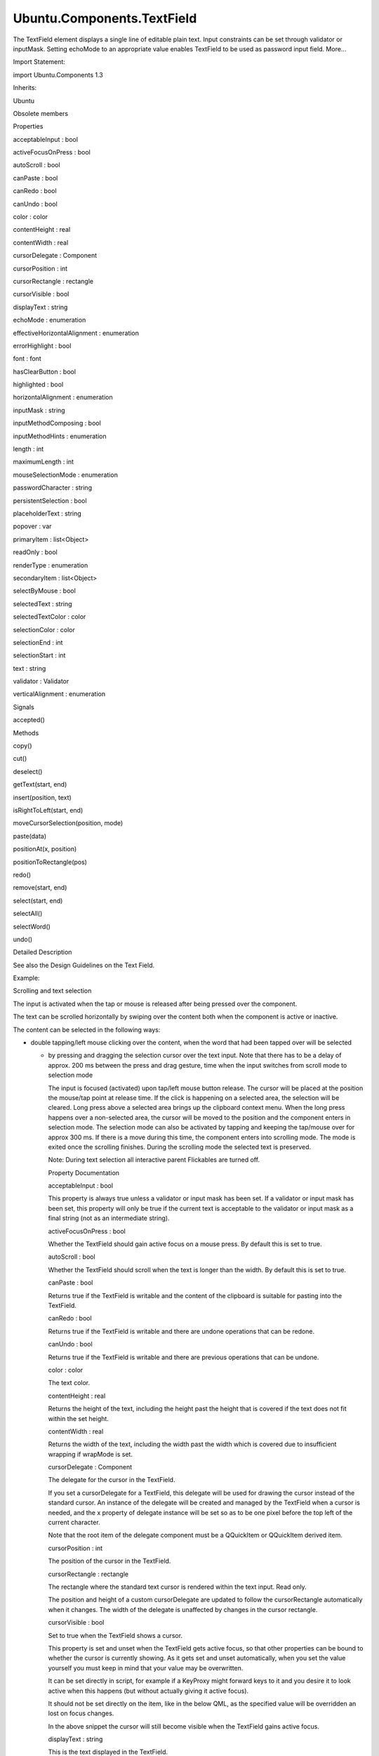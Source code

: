 Ubuntu.Components.TextField
===========================

.. raw:: html

   <p>

The TextField element displays a single line of editable plain text.
Input constraints can be set through validator or inputMask. Setting
echoMode to an appropriate value enables TextField to be used as
password input field. More...

.. raw:: html

   </p>

.. raw:: html

   <!-- @@@TextField -->

.. raw:: html

   <table class="alignedsummary">

.. raw:: html

   <tr>

.. raw:: html

   <td class="memItemLeft rightAlign topAlign">

Import Statement:

.. raw:: html

   </td>

.. raw:: html

   <td class="memItemRight bottomAlign">

import Ubuntu.Components 1.3

.. raw:: html

   </td>

.. raw:: html

   </tr>

.. raw:: html

   <tr>

.. raw:: html

   <td class="memItemLeft rightAlign topAlign">

Inherits:

.. raw:: html

   </td>

.. raw:: html

   <td class="memItemRight bottomAlign">

.. raw:: html

   <p>

Ubuntu

.. raw:: html

   </p>

.. raw:: html

   </td>

.. raw:: html

   </tr>

.. raw:: html

   </table>

.. raw:: html

   <ul>

.. raw:: html

   <li>

Obsolete members

.. raw:: html

   </li>

.. raw:: html

   </ul>

.. raw:: html

   <h2 id="properties">

Properties

.. raw:: html

   </h2>

.. raw:: html

   <ul>

.. raw:: html

   <li class="fn">

acceptableInput : bool

.. raw:: html

   </li>

.. raw:: html

   <li class="fn">

activeFocusOnPress : bool

.. raw:: html

   </li>

.. raw:: html

   <li class="fn">

autoScroll : bool

.. raw:: html

   </li>

.. raw:: html

   <li class="fn">

canPaste : bool

.. raw:: html

   </li>

.. raw:: html

   <li class="fn">

canRedo : bool

.. raw:: html

   </li>

.. raw:: html

   <li class="fn">

canUndo : bool

.. raw:: html

   </li>

.. raw:: html

   <li class="fn">

color : color

.. raw:: html

   </li>

.. raw:: html

   <li class="fn">

contentHeight : real

.. raw:: html

   </li>

.. raw:: html

   <li class="fn">

contentWidth : real

.. raw:: html

   </li>

.. raw:: html

   <li class="fn">

cursorDelegate : Component

.. raw:: html

   </li>

.. raw:: html

   <li class="fn">

cursorPosition : int

.. raw:: html

   </li>

.. raw:: html

   <li class="fn">

cursorRectangle : rectangle

.. raw:: html

   </li>

.. raw:: html

   <li class="fn">

cursorVisible : bool

.. raw:: html

   </li>

.. raw:: html

   <li class="fn">

displayText : string

.. raw:: html

   </li>

.. raw:: html

   <li class="fn">

echoMode : enumeration

.. raw:: html

   </li>

.. raw:: html

   <li class="fn">

effectiveHorizontalAlignment : enumeration

.. raw:: html

   </li>

.. raw:: html

   <li class="fn">

errorHighlight : bool

.. raw:: html

   </li>

.. raw:: html

   <li class="fn">

font : font

.. raw:: html

   </li>

.. raw:: html

   <li class="fn">

hasClearButton : bool

.. raw:: html

   </li>

.. raw:: html

   <li class="fn">

highlighted : bool

.. raw:: html

   </li>

.. raw:: html

   <li class="fn">

horizontalAlignment : enumeration

.. raw:: html

   </li>

.. raw:: html

   <li class="fn">

inputMask : string

.. raw:: html

   </li>

.. raw:: html

   <li class="fn">

inputMethodComposing : bool

.. raw:: html

   </li>

.. raw:: html

   <li class="fn">

inputMethodHints : enumeration

.. raw:: html

   </li>

.. raw:: html

   <li class="fn">

length : int

.. raw:: html

   </li>

.. raw:: html

   <li class="fn">

maximumLength : int

.. raw:: html

   </li>

.. raw:: html

   <li class="fn">

mouseSelectionMode : enumeration

.. raw:: html

   </li>

.. raw:: html

   <li class="fn">

passwordCharacter : string

.. raw:: html

   </li>

.. raw:: html

   <li class="fn">

persistentSelection : bool

.. raw:: html

   </li>

.. raw:: html

   <li class="fn">

placeholderText : string

.. raw:: html

   </li>

.. raw:: html

   <li class="fn">

popover : var

.. raw:: html

   </li>

.. raw:: html

   <li class="fn">

primaryItem : list<Object>

.. raw:: html

   </li>

.. raw:: html

   <li class="fn">

readOnly : bool

.. raw:: html

   </li>

.. raw:: html

   <li class="fn">

renderType : enumeration

.. raw:: html

   </li>

.. raw:: html

   <li class="fn">

secondaryItem : list<Object>

.. raw:: html

   </li>

.. raw:: html

   <li class="fn">

selectByMouse : bool

.. raw:: html

   </li>

.. raw:: html

   <li class="fn">

selectedText : string

.. raw:: html

   </li>

.. raw:: html

   <li class="fn">

selectedTextColor : color

.. raw:: html

   </li>

.. raw:: html

   <li class="fn">

selectionColor : color

.. raw:: html

   </li>

.. raw:: html

   <li class="fn">

selectionEnd : int

.. raw:: html

   </li>

.. raw:: html

   <li class="fn">

selectionStart : int

.. raw:: html

   </li>

.. raw:: html

   <li class="fn">

text : string

.. raw:: html

   </li>

.. raw:: html

   <li class="fn">

validator : Validator

.. raw:: html

   </li>

.. raw:: html

   <li class="fn">

verticalAlignment : enumeration

.. raw:: html

   </li>

.. raw:: html

   </ul>

.. raw:: html

   <h2 id="signals">

Signals

.. raw:: html

   </h2>

.. raw:: html

   <ul>

.. raw:: html

   <li class="fn">

accepted()

.. raw:: html

   </li>

.. raw:: html

   </ul>

.. raw:: html

   <h2 id="methods">

Methods

.. raw:: html

   </h2>

.. raw:: html

   <ul>

.. raw:: html

   <li class="fn">

copy()

.. raw:: html

   </li>

.. raw:: html

   <li class="fn">

cut()

.. raw:: html

   </li>

.. raw:: html

   <li class="fn">

deselect()

.. raw:: html

   </li>

.. raw:: html

   <li class="fn">

getText(start, end)

.. raw:: html

   </li>

.. raw:: html

   <li class="fn">

insert(position, text)

.. raw:: html

   </li>

.. raw:: html

   <li class="fn">

isRightToLeft(start, end)

.. raw:: html

   </li>

.. raw:: html

   <li class="fn">

moveCursorSelection(position, mode)

.. raw:: html

   </li>

.. raw:: html

   <li class="fn">

paste(data)

.. raw:: html

   </li>

.. raw:: html

   <li class="fn">

positionAt(x, position)

.. raw:: html

   </li>

.. raw:: html

   <li class="fn">

positionToRectangle(pos)

.. raw:: html

   </li>

.. raw:: html

   <li class="fn">

redo()

.. raw:: html

   </li>

.. raw:: html

   <li class="fn">

remove(start, end)

.. raw:: html

   </li>

.. raw:: html

   <li class="fn">

select(start, end)

.. raw:: html

   </li>

.. raw:: html

   <li class="fn">

selectAll()

.. raw:: html

   </li>

.. raw:: html

   <li class="fn">

selectWord()

.. raw:: html

   </li>

.. raw:: html

   <li class="fn">

undo()

.. raw:: html

   </li>

.. raw:: html

   </ul>

.. raw:: html

   <!-- $$$TextField-description -->

.. raw:: html

   <h2 id="details">

Detailed Description

.. raw:: html

   </h2>

.. raw:: html

   </p>

.. raw:: html

   <p>

See also the Design Guidelines on the Text Field.

.. raw:: html

   </p>

.. raw:: html

   <p>

Example:

.. raw:: html

   </p>

.. raw:: html

   <pre class="qml"><span class="type"><a href="QtQuick.Item.md">Item</a></span> {
   <span class="type"><a href="index.html">TextField</a></span> {
   <span class="name">placeholderText</span>: <span class="string">&quot;hint text&quot;</span>
   }
   <span class="type"><a href="index.html">TextField</a></span> {
   <span class="name">placeholderText</span>: <span class="string">&quot;without clear sign&quot;</span>
   <span class="name">hasClearButton</span>: <span class="number">false</span>
   }
   <span class="type"><a href="index.html">TextField</a></span> {
   <span class="name">placeholderText</span>: <span class="string">&quot;password&quot;</span>
   <span class="name">echoMode</span>: <span class="name">TextInput</span>.<span class="name">Password</span>
   }
   <span class="type"><a href="index.html">TextField</a></span> {
   <span class="name">placeholderText</span>: <span class="string">&quot;overlaid in front&quot;</span>
   <span class="name">primaryItem</span>: <span class="name">Image</span> {
   <span class="name">height</span>: <span class="name">parent</span>.<span class="name">height</span>
   <span class="name">width</span>: <span class="name">height</span>
   <span class="name">source</span>: <span class="string">&quot;magnifier.png&quot;</span>
   }
   <span class="name">secondaryItem</span>: <span class="name">Row</span> {
   <span class="type"><a href="Ubuntu.Components.Button.md">Button</a></span> {
   <span class="name">height</span>: <span class="name">parent</span>.<span class="name">height</span>
   <span class="name">width</span>: <span class="name">height</span>
   <span class="name">iconName</span>: <span class="string">&quot;compose&quot;</span>
   <span class="name">onClicked</span>: <span class="name">doSomething</span>()
   }
   <span class="type"><a href="Ubuntu.Components.Button.md">Button</a></span> {
   <span class="name">height</span>: <span class="name">parent</span>.<span class="name">height</span>
   <span class="name">width</span>: <span class="name">height</span>
   <span class="name">iconName</span>: <span class="string">&quot;undo&quot;</span>
   <span class="name">onClicked</span>: <span class="name">doSomething</span>()
   }
   }
   }
   }</pre>

.. raw:: html

   <h3>

Scrolling and text selection

.. raw:: html

   </h3>

.. raw:: html

   <p>

The input is activated when the tap or mouse is released after being
pressed over the component.

.. raw:: html

   </p>

.. raw:: html

   <p>

The text can be scrolled horizontally by swiping over the content both
when the component is active or inactive.

.. raw:: html

   </p>

.. raw:: html

   <p>

The content can be selected in the following ways:

.. raw:: html

   </p>

.. raw:: html

   <ul>

.. raw:: html

   <li>

-  double tapping/left mouse clicking over the content, when the word
   that had been tapped over will be selected

   .. raw:: html

      </li>

   .. raw:: html

      <li>

   -  by pressing and dragging the selection cursor over the text input.
      Note that there has to be a delay of approx. 200 ms between the
      press and drag gesture, time when the input switches from scroll
      mode to selection mode

      .. raw:: html

         </li>

      .. raw:: html

         </ul>

      .. raw:: html

         <p>

      The input is focused (activated) upon tap/left mouse button
      release. The cursor will be placed at the position the mouse/tap
      point at release time. If the click is happening on a selected
      area, the selection will be cleared. Long press above a selected
      area brings up the clipboard context menu. When the long press
      happens over a non-selected area, the cursor will be moved to the
      position and the component enters in selection mode. The selection
      mode can also be activated by tapping and keeping the tap/mouse
      over for approx 300 ms. If there is a move during this time, the
      component enters into scrolling mode. The mode is exited once the
      scrolling finishes. During the scrolling mode the selected text is
      preserved.

      .. raw:: html

         </p>

      .. raw:: html

         <p>

      Note: During text selection all interactive parent Flickables are
      turned off.

      .. raw:: html

         </p>

      .. raw:: html

         <!-- @@@TextField -->

      .. raw:: html

         <h2>

      Property Documentation

      .. raw:: html

         </h2>

      .. raw:: html

         <!-- $$$acceptableInput -->

      .. raw:: html

         <table class="qmlname">

      .. raw:: html

         <tr valign="top" id="acceptableInput-prop">

      .. raw:: html

         <td class="tblQmlPropNode">

      .. raw:: html

         <p>

      acceptableInput : bool

      .. raw:: html

         </p>

      .. raw:: html

         </td>

      .. raw:: html

         </tr>

      .. raw:: html

         </table>

      .. raw:: html

         <p>

      This property is always true unless a validator or input mask has
      been set. If a validator or input mask has been set, this property
      will only be true if the current text is acceptable to the
      validator or input mask as a final string (not as an intermediate
      string).

      .. raw:: html

         </p>

      .. raw:: html

         <!-- @@@acceptableInput -->

      .. raw:: html

         <table class="qmlname">

      .. raw:: html

         <tr valign="top" id="activeFocusOnPress-prop">

      .. raw:: html

         <td class="tblQmlPropNode">

      .. raw:: html

         <p>

      activeFocusOnPress : bool

      .. raw:: html

         </p>

      .. raw:: html

         </td>

      .. raw:: html

         </tr>

      .. raw:: html

         </table>

      .. raw:: html

         <p>

      Whether the TextField should gain active focus on a mouse press.
      By default this is set to true.

      .. raw:: html

         </p>

      .. raw:: html

         <!-- @@@activeFocusOnPress -->

      .. raw:: html

         <table class="qmlname">

      .. raw:: html

         <tr valign="top" id="autoScroll-prop">

      .. raw:: html

         <td class="tblQmlPropNode">

      .. raw:: html

         <p>

      autoScroll : bool

      .. raw:: html

         </p>

      .. raw:: html

         </td>

      .. raw:: html

         </tr>

      .. raw:: html

         </table>

      .. raw:: html

         <p>

      Whether the TextField should scroll when the text is longer than
      the width. By default this is set to true.

      .. raw:: html

         </p>

      .. raw:: html

         <!-- @@@autoScroll -->

      .. raw:: html

         <table class="qmlname">

      .. raw:: html

         <tr valign="top" id="canPaste-prop">

      .. raw:: html

         <td class="tblQmlPropNode">

      .. raw:: html

         <p>

      canPaste : bool

      .. raw:: html

         </p>

      .. raw:: html

         </td>

      .. raw:: html

         </tr>

      .. raw:: html

         </table>

      .. raw:: html

         <p>

      Returns true if the TextField is writable and the content of the
      clipboard is suitable for pasting into the TextField.

      .. raw:: html

         </p>

      .. raw:: html

         <!-- @@@canPaste -->

      .. raw:: html

         <table class="qmlname">

      .. raw:: html

         <tr valign="top" id="canRedo-prop">

      .. raw:: html

         <td class="tblQmlPropNode">

      .. raw:: html

         <p>

      canRedo : bool

      .. raw:: html

         </p>

      .. raw:: html

         </td>

      .. raw:: html

         </tr>

      .. raw:: html

         </table>

      .. raw:: html

         <p>

      Returns true if the TextField is writable and there are undone
      operations that can be redone.

      .. raw:: html

         </p>

      .. raw:: html

         <!-- @@@canRedo -->

      .. raw:: html

         <table class="qmlname">

      .. raw:: html

         <tr valign="top" id="canUndo-prop">

      .. raw:: html

         <td class="tblQmlPropNode">

      .. raw:: html

         <p>

      canUndo : bool

      .. raw:: html

         </p>

      .. raw:: html

         </td>

      .. raw:: html

         </tr>

      .. raw:: html

         </table>

      .. raw:: html

         <p>

      Returns true if the TextField is writable and there are previous
      operations that can be undone.

      .. raw:: html

         </p>

      .. raw:: html

         <!-- @@@canUndo -->

      .. raw:: html

         <table class="qmlname">

      .. raw:: html

         <tr valign="top" id="color-prop">

      .. raw:: html

         <td class="tblQmlPropNode">

      .. raw:: html

         <p>

      color : color

      .. raw:: html

         </p>

      .. raw:: html

         </td>

      .. raw:: html

         </tr>

      .. raw:: html

         </table>

      .. raw:: html

         <p>

      The text color.

      .. raw:: html

         </p>

      .. raw:: html

         <!-- @@@color -->

      .. raw:: html

         <table class="qmlname">

      .. raw:: html

         <tr valign="top" id="contentHeight-prop">

      .. raw:: html

         <td class="tblQmlPropNode">

      .. raw:: html

         <p>

      contentHeight : real

      .. raw:: html

         </p>

      .. raw:: html

         </td>

      .. raw:: html

         </tr>

      .. raw:: html

         </table>

      .. raw:: html

         <p>

      Returns the height of the text, including the height past the
      height that is covered if the text does not fit within the set
      height.

      .. raw:: html

         </p>

      .. raw:: html

         <!-- @@@contentHeight -->

      .. raw:: html

         <table class="qmlname">

      .. raw:: html

         <tr valign="top" id="contentWidth-prop">

      .. raw:: html

         <td class="tblQmlPropNode">

      .. raw:: html

         <p>

      contentWidth : real

      .. raw:: html

         </p>

      .. raw:: html

         </td>

      .. raw:: html

         </tr>

      .. raw:: html

         </table>

      .. raw:: html

         <p>

      Returns the width of the text, including the width past the width
      which is covered due to insufficient wrapping if wrapMode is set.

      .. raw:: html

         </p>

      .. raw:: html

         <!-- @@@contentWidth -->

      .. raw:: html

         <table class="qmlname">

      .. raw:: html

         <tr valign="top" id="cursorDelegate-prop">

      .. raw:: html

         <td class="tblQmlPropNode">

      .. raw:: html

         <p>

      cursorDelegate : Component

      .. raw:: html

         </p>

      .. raw:: html

         </td>

      .. raw:: html

         </tr>

      .. raw:: html

         </table>

      .. raw:: html

         <p>

      The delegate for the cursor in the TextField.

      .. raw:: html

         </p>

      .. raw:: html

         <p>

      If you set a cursorDelegate for a TextField, this delegate will be
      used for drawing the cursor instead of the standard cursor. An
      instance of the delegate will be created and managed by the
      TextField when a cursor is needed, and the x property of delegate
      instance will be set so as to be one pixel before the top left of
      the current character.

      .. raw:: html

         </p>

      .. raw:: html

         <p>

      Note that the root item of the delegate component must be a
      QQuickItem or QQuickItem derived item.

      .. raw:: html

         </p>

      .. raw:: html

         <!-- @@@cursorDelegate -->

      .. raw:: html

         <table class="qmlname">

      .. raw:: html

         <tr valign="top" id="cursorPosition-prop">

      .. raw:: html

         <td class="tblQmlPropNode">

      .. raw:: html

         <p>

      cursorPosition : int

      .. raw:: html

         </p>

      .. raw:: html

         </td>

      .. raw:: html

         </tr>

      .. raw:: html

         </table>

      .. raw:: html

         <p>

      The position of the cursor in the TextField.

      .. raw:: html

         </p>

      .. raw:: html

         <!-- @@@cursorPosition -->

      .. raw:: html

         <table class="qmlname">

      .. raw:: html

         <tr valign="top" id="cursorRectangle-prop">

      .. raw:: html

         <td class="tblQmlPropNode">

      .. raw:: html

         <p>

      cursorRectangle : rectangle

      .. raw:: html

         </p>

      .. raw:: html

         </td>

      .. raw:: html

         </tr>

      .. raw:: html

         </table>

      .. raw:: html

         <p>

      The rectangle where the standard text cursor is rendered within
      the text input. Read only.

      .. raw:: html

         </p>

      .. raw:: html

         <p>

      The position and height of a custom cursorDelegate are updated to
      follow the cursorRectangle automatically when it changes. The
      width of the delegate is unaffected by changes in the cursor
      rectangle.

      .. raw:: html

         </p>

      .. raw:: html

         <!-- @@@cursorRectangle -->

      .. raw:: html

         <table class="qmlname">

      .. raw:: html

         <tr valign="top" id="cursorVisible-prop">

      .. raw:: html

         <td class="tblQmlPropNode">

      .. raw:: html

         <p>

      cursorVisible : bool

      .. raw:: html

         </p>

      .. raw:: html

         </td>

      .. raw:: html

         </tr>

      .. raw:: html

         </table>

      .. raw:: html

         <p>

      Set to true when the TextField shows a cursor.

      .. raw:: html

         </p>

      .. raw:: html

         <p>

      This property is set and unset when the TextField gets active
      focus, so that other properties can be bound to whether the cursor
      is currently showing. As it gets set and unset automatically, when
      you set the value yourself you must keep in mind that your value
      may be overwritten.

      .. raw:: html

         </p>

      .. raw:: html

         <p>

      It can be set directly in script, for example if a KeyProxy might
      forward keys to it and you desire it to look active when this
      happens (but without actually giving it active focus).

      .. raw:: html

         </p>

      .. raw:: html

         <p>

      It should not be set directly on the item, like in the below QML,
      as the specified value will be overridden an lost on focus
      changes.

      .. raw:: html

         </p>

      .. raw:: html

         <pre class="qml"><span class="type"><a href="index.html">TextField</a></span> {
         <span class="name">text</span>: <span class="string">&quot;Text&quot;</span>
         <span class="name">cursorVisible</span>: <span class="number">false</span>
         }</pre>

      .. raw:: html

         <p>

      In the above snippet the cursor will still become visible when the
      TextField gains active focus.

      .. raw:: html

         </p>

      .. raw:: html

         <!-- @@@cursorVisible -->

      .. raw:: html

         <table class="qmlname">

      .. raw:: html

         <tr valign="top" id="displayText-prop">

      .. raw:: html

         <td class="tblQmlPropNode">

      .. raw:: html

         <p>

      displayText : string

      .. raw:: html

         </p>

      .. raw:: html

         </td>

      .. raw:: html

         </tr>

      .. raw:: html

         </table>

      .. raw:: html

         <p>

      This is the text displayed in the TextField.

      .. raw:: html

         </p>

      .. raw:: html

         <p>

      If echoMode is set to TextInput::Normal, this holds the same value
      as the text property. Otherwise, this property holds the text
      visible to the user, while the text property holds the actual
      entered text.

      .. raw:: html

         </p>

      .. raw:: html

         <!-- @@@displayText -->

      .. raw:: html

         <table class="qmlname">

      .. raw:: html

         <tr valign="top" id="echoMode-prop">

      .. raw:: html

         <td class="tblQmlPropNode">

      .. raw:: html

         <p>

      echoMode : enumeration

      .. raw:: html

         </p>

      .. raw:: html

         </td>

      .. raw:: html

         </tr>

      .. raw:: html

         </table>

      .. raw:: html

         <p>

      Specifies how the text should be displayed in the TextField.

      .. raw:: html

         </p>

      .. raw:: html

         <ul>

      .. raw:: html

         <li>

      -  TextInput.Normal - Displays the text as it is. (Default)

         .. raw:: html

            </li>

         .. raw:: html

            <li>

         -  TextInput.Password - Displays asterixes instead of
            characters.

            .. raw:: html

               </li>

            .. raw:: html

               <li>

            -  TextInput.NoEcho - Displays nothing.

               .. raw:: html

                  </li>

               .. raw:: html

                  <li>

               -  TextInput.PasswordEchoOnEdit - Displays characters as
                  they are entered while editing, otherwise displays
                  asterisks.

                  .. raw:: html

                     </li>

                  .. raw:: html

                     </ul>

                  .. raw:: html

                     <!-- @@@echoMode -->

                  .. raw:: html

                     <table class="qmlname">

                  .. raw:: html

                     <tr valign="top" id="effectiveHorizontalAlignment-prop">

                  .. raw:: html

                     <td class="tblQmlPropNode">

                  .. raw:: html

                     <p>

                  effectiveHorizontalAlignment : enumeration

                  .. raw:: html

                     </p>

                  .. raw:: html

                     </td>

                  .. raw:: html

                     </tr>

                  .. raw:: html

                     </table>

                  .. raw:: html

                     <p>

                  See horizontalAlignment for details.

                  .. raw:: html

                     </p>

                  .. raw:: html

                     <!-- @@@effectiveHorizontalAlignment -->

                  .. raw:: html

                     <table class="qmlname">

                  .. raw:: html

                     <tr valign="top" id="errorHighlight-prop">

                  .. raw:: html

                     <td class="tblQmlPropNode">

                  .. raw:: html

                     <p>

                  errorHighlight : bool

                  .. raw:: html

                     </p>

                  .. raw:: html

                     </td>

                  .. raw:: html

                     </tr>

                  .. raw:: html

                     </table>

                  .. raw:: html

                     <p>

                  Allows highlighting errors in the TextField.

                  .. raw:: html

                     </p>

                  .. raw:: html

                     <!-- @@@errorHighlight -->

                  .. raw:: html

                     <table class="qmlname">

                  .. raw:: html

                     <tr valign="top" id="font-prop">

                  .. raw:: html

                     <td class="tblQmlPropNode">

                  .. raw:: html

                     <p>

                  font : font

                  .. raw:: html

                     </p>

                  .. raw:: html

                     </td>

                  .. raw:: html

                     </tr>

                  .. raw:: html

                     </table>

                  .. raw:: html

                     <p>

                  Font used in the TextField.

                  .. raw:: html

                     </p>

                  .. raw:: html

                     <!-- @@@font -->

                  .. raw:: html

                     <table class="qmlname">

                  .. raw:: html

                     <tr valign="top" id="hasClearButton-prop">

                  .. raw:: html

                     <td class="tblQmlPropNode">

                  .. raw:: html

                     <p>

                  hasClearButton : bool

                  .. raw:: html

                     </p>

                  .. raw:: html

                     </td>

                  .. raw:: html

                     </tr>

                  .. raw:: html

                     </table>

                  .. raw:: html

                     <p>

                  Specifies whether the control has a clear button or
                  not.

                  .. raw:: html

                     </p>

                  .. raw:: html

                     <!-- @@@hasClearButton -->

                  .. raw:: html

                     <table class="qmlname">

                  .. raw:: html

                     <tr valign="top" id="highlighted-prop">

                  .. raw:: html

                     <td class="tblQmlPropNode">

                  .. raw:: html

                     <p>

                  highlighted : bool

                  .. raw:: html

                     </p>

                  .. raw:: html

                     </td>

                  .. raw:: html

                     </tr>

                  .. raw:: html

                     </table>

                  .. raw:: html

                     <p>

                  The property presents whether the TextField is
                  highlighted or not. By default the TextField gets
                  highlighted when gets the focus, so can accept text
                  input. This property allows to control the highlight
                  separately from the focused behavior.

                  .. raw:: html

                     </p>

                  .. raw:: html

                     <!-- @@@highlighted -->

                  .. raw:: html

                     <table class="qmlname">

                  .. raw:: html

                     <tr valign="top" id="horizontalAlignment-prop">

                  .. raw:: html

                     <td class="tblQmlPropNode">

                  .. raw:: html

                     <p>

                  horizontalAlignment : enumeration

                  .. raw:: html

                     </p>

                  .. raw:: html

                     </td>

                  .. raw:: html

                     </tr>

                  .. raw:: html

                     </table>

                  .. raw:: html

                     <p>

                  Sets the horizontal alignment of the text within the
                  item's width and height. By default, the text
                  alignment follows the natural alignment of the text,
                  for example text that is read from left to right will
                  be aligned to the left.

                  .. raw:: html

                     </p>

                  .. raw:: html

                     <p>

                  TextField does not have vertical alignment, as the
                  natural height is exactly the height of the single
                  line of text. If you set the height manually to
                  something larger, TextInput will always be top aligned
                  vertically. You can use anchors to align it however
                  you want within another item.

                  .. raw:: html

                     </p>

                  .. raw:: html

                     <p>

                  The valid values for horizontalAlignment are
                  TextInput.AlignLeft, TextInput.AlignRight and
                  TextInput.AlignHCenter.

                  .. raw:: html

                     </p>

                  .. raw:: html

                     <p>

                  Valid values for verticalAlignment are
                  TextInput.AlignTop (default), TextInput.AlignBottom
                  TextInput.AlignVCenter.

                  .. raw:: html

                     </p>

                  .. raw:: html

                     <p>

                  When using the attached property
                  LayoutMirroring::enabled to mirror application
                  layouts, the horizontal alignment of text will also be
                  mirrored. However, the property horizontalAlignment
                  will remain unchanged. To query the effective
                  horizontal alignment of TextField, use the read-only
                  property effectiveHorizontalAlignment.

                  .. raw:: html

                     </p>

                  .. raw:: html

                     <!-- @@@horizontalAlignment -->

                  .. raw:: html

                     <table class="qmlname">

                  .. raw:: html

                     <tr valign="top" id="inputMask-prop">

                  .. raw:: html

                     <td class="tblQmlPropNode">

                  .. raw:: html

                     <p>

                  inputMask : string

                  .. raw:: html

                     </p>

                  .. raw:: html

                     </td>

                  .. raw:: html

                     </tr>

                  .. raw:: html

                     </table>

                  .. raw:: html

                     <p>

                  Allows you to set an input mask on the TextField,
                  restricting the text inputs. See QLineEdit::inputMask
                  for further details, as the exact same mask strings
                  are used by TextField.

                  .. raw:: html

                     </p>

                  .. raw:: html

                     <p>

                  Note that when using an inputMask together with
                  echoMode to hide the input the empty TextField may
                  still show masked characters - consider validator
                  instead.

                  .. raw:: html

                     </p>

                  .. raw:: html

                     <p>

                  See also acceptableInput and validator.

                  .. raw:: html

                     </p>

                  .. raw:: html

                     <!-- @@@inputMask -->

                  .. raw:: html

                     <table class="qmlname">

                  .. raw:: html

                     <tr valign="top" id="inputMethodComposing-prop">

                  .. raw:: html

                     <td class="tblQmlPropNode">

                  .. raw:: html

                     <p>

                  inputMethodComposing : bool

                  .. raw:: html

                     </p>

                  .. raw:: html

                     </td>

                  .. raw:: html

                     </tr>

                  .. raw:: html

                     </table>

                  .. raw:: html

                     <p>

                  This property holds whether the TextInput has partial
                  text input from an input method.

                  .. raw:: html

                     </p>

                  .. raw:: html

                     <p>

                  While it is composing an input method may rely on
                  mouse or key events from the TextField to edit or
                  commit the partial text. This property can be used to
                  determine when to disable events handlers that may
                  interfere with the correct operation of an input
                  method.

                  .. raw:: html

                     </p>

                  .. raw:: html

                     <!-- @@@inputMethodComposing -->

                  .. raw:: html

                     <table class="qmlname">

                  .. raw:: html

                     <tr valign="top" id="inputMethodHints-prop">

                  .. raw:: html

                     <td class="tblQmlPropNode">

                  .. raw:: html

                     <p>

                  inputMethodHints : enumeration

                  .. raw:: html

                     </p>

                  .. raw:: html

                     </td>

                  .. raw:: html

                     </tr>

                  .. raw:: html

                     </table>

                  .. raw:: html

                     <p>

                  Provides hints to the input method about the expected
                  content of the text input and how it should operate.

                  .. raw:: html

                     </p>

                  .. raw:: html

                     <p>

                  The value is a bit-wise combination of flags, or
                  Qt.ImhNone if no hints are set.

                  .. raw:: html

                     </p>

                  .. raw:: html

                     <p>

                  Flags that alter behaviour are:

                  .. raw:: html

                     </p>

                  .. raw:: html

                     <ul>

                  .. raw:: html

                     <li>

                  -  Qt.ImhHiddenText - Characters should be hidden, as
                     is typically used when entering passwords. This is
                     automatically set when setting echoMode to
                     TextInput.Password.

                     .. raw:: html

                        </li>

                     .. raw:: html

                        <li>

                     -  Qt.ImhSensitiveData - Typed text should not be
                        stored by the active input method in any
                        persistent storage like predictive user
                        dictionary.

                        .. raw:: html

                           </li>

                        .. raw:: html

                           <li>

                        -  Qt.ImhNoAutoUppercase - The input method
                           should not try to automatically switch to
                           upper case when a sentence ends.

                           .. raw:: html

                              </li>

                           .. raw:: html

                              <li>

                           -  Qt.ImhPreferNumbers - Numbers are
                              preferred (but not required).

                              .. raw:: html

                                 </li>

                              .. raw:: html

                                 <li>

                              -  Qt.ImhPreferUppercase - Upper case
                                 letters are preferred (but not
                                 required).

                                 .. raw:: html

                                    </li>

                                 .. raw:: html

                                    <li>

                                 -  Qt.ImhPreferLowercase - Lower case
                                    letters are preferred (but not
                                    required).

                                    .. raw:: html

                                       </li>

                                    .. raw:: html

                                       <li>

                                    -  Qt.ImhNoPredictiveText - Do not
                                       use predictive text (i.e.
                                       dictionary lookup) while typing.

                                       .. raw:: html

                                          </li>

                                       .. raw:: html

                                          <li>

                                       -  Qt.ImhDate - The text editor
                                          functions as a date field.

                                          .. raw:: html

                                             </li>

                                          .. raw:: html

                                             <li>

                                          -  Qt.ImhTime - The text
                                             editor functions as a time
                                             field.

                                             .. raw:: html

                                                </li>

                                             .. raw:: html

                                                </ul>

                                             .. raw:: html

                                                <p>

                                             Flags that restrict input
                                             (exclusive flags) are:

                                             .. raw:: html

                                                </p>

                                             .. raw:: html

                                                <ul>

                                             .. raw:: html

                                                <li>

                                             -  Qt.ImhDigitsOnly - Only
                                                digits are allowed.

                                                .. raw:: html

                                                   </li>

                                                .. raw:: html

                                                   <li>

                                                -  Qt.ImhFormattedNumbersOnly
                                                   - Only number input
                                                   is allowed. This
                                                   includes decimal
                                                   point and minus sign.

                                                   .. raw:: html

                                                      </li>

                                                   .. raw:: html

                                                      <li>

                                                   -  Qt.ImhUppercaseOnly
                                                      - Only upper case
                                                      letter input is
                                                      allowed.

                                                      .. raw:: html

                                                         </li>

                                                      .. raw:: html

                                                         <li>

                                                      -  Qt.ImhLowercaseOnly
                                                         - Only lower
                                                         case letter
                                                         input is
                                                         allowed.

                                                         .. raw:: html

                                                            </li>

                                                         .. raw:: html

                                                            <li>

                                                         -  Qt.ImhDialableCharactersOnly
                                                            - Only
                                                            characters
                                                            suitable for
                                                            phone
                                                            dialing are
                                                            allowed.

                                                            .. raw:: html

                                                               </li>

                                                            .. raw:: html

                                                               <li>

                                                            -  Qt.ImhEmailCharactersOnly
                                                               - Only
                                                               characters
                                                               suitable
                                                               for email
                                                               addresses
                                                               are
                                                               allowed.

                                                               .. raw:: html

                                                                  </li>

                                                               .. raw:: html

                                                                  <li>

                                                               -  Qt.ImhUrlCharactersOnly
                                                                  - Only
                                                                  characters
                                                                  suitable
                                                                  for
                                                                  URLs
                                                                  are
                                                                  allowed.

                                                                  .. raw:: html

                                                                     </li>

                                                                  .. raw:: html

                                                                     </ul>

                                                                  .. raw:: html

                                                                     <p>

                                                                  Masks:

                                                                  .. raw:: html

                                                                     </p>

                                                                  .. raw:: html

                                                                     <ul>

                                                                  .. raw:: html

                                                                     <li>

                                                                  -  Qt.ImhExclusiveInputMask
                                                                     -
                                                                     This
                                                                     mask
                                                                     yields
                                                                     nonzero
                                                                     if
                                                                     any
                                                                     of
                                                                     the
                                                                     exclusive
                                                                     flags
                                                                     are
                                                                     used.

                                                                     .. raw:: html

                                                                        </li>

                                                                     .. raw:: html

                                                                        </ul>

                                                                     .. raw:: html

                                                                        <!-- @@@inputMethodHints -->

                                                                     .. raw:: html

                                                                        <table class="qmlname">

                                                                     .. raw:: html

                                                                        <tr valign="top" id="length-prop">

                                                                     .. raw:: html

                                                                        <td class="tblQmlPropNode">

                                                                     .. raw:: html

                                                                        <p>

                                                                     length
                                                                     :
                                                                     int

                                                                     .. raw:: html

                                                                        </p>

                                                                     .. raw:: html

                                                                        </td>

                                                                     .. raw:: html

                                                                        </tr>

                                                                     .. raw:: html

                                                                        </table>

                                                                     .. raw:: html

                                                                        <p>

                                                                     Returns
                                                                     the
                                                                     total
                                                                     number
                                                                     of
                                                                     characters
                                                                     in
                                                                     the
                                                                     TextField
                                                                     item.

                                                                     .. raw:: html

                                                                        </p>

                                                                     .. raw:: html

                                                                        <p>

                                                                     If
                                                                     the
                                                                     TextField
                                                                     has
                                                                     an
                                                                     inputMask
                                                                     the
                                                                     length
                                                                     will
                                                                     include
                                                                     mask
                                                                     characters
                                                                     and
                                                                     may
                                                                     differ
                                                                     from
                                                                     the
                                                                     length
                                                                     of
                                                                     the
                                                                     string
                                                                     returned
                                                                     by
                                                                     the
                                                                     text
                                                                     property.

                                                                     .. raw:: html

                                                                        </p>

                                                                     .. raw:: html

                                                                        <p>

                                                                     This
                                                                     property
                                                                     can
                                                                     be
                                                                     faster
                                                                     than
                                                                     querying
                                                                     the
                                                                     length
                                                                     the
                                                                     text
                                                                     property
                                                                     as
                                                                     it
                                                                     doesn't
                                                                     require
                                                                     any
                                                                     copying
                                                                     or
                                                                     conversion
                                                                     of
                                                                     the
                                                                     TextField's
                                                                     internal
                                                                     string
                                                                     data.

                                                                     .. raw:: html

                                                                        </p>

                                                                     .. raw:: html

                                                                        <!-- @@@length -->

                                                                     .. raw:: html

                                                                        <table class="qmlname">

                                                                     .. raw:: html

                                                                        <tr valign="top" id="maximumLength-prop">

                                                                     .. raw:: html

                                                                        <td class="tblQmlPropNode">

                                                                     .. raw:: html

                                                                        <p>

                                                                     maximumLength
                                                                     :
                                                                     int

                                                                     .. raw:: html

                                                                        </p>

                                                                     .. raw:: html

                                                                        </td>

                                                                     .. raw:: html

                                                                        </tr>

                                                                     .. raw:: html

                                                                        </table>

                                                                     .. raw:: html

                                                                        <p>

                                                                     The
                                                                     maximum
                                                                     permitted
                                                                     length
                                                                     of
                                                                     the
                                                                     text
                                                                     in
                                                                     the
                                                                     TextField.

                                                                     .. raw:: html

                                                                        </p>

                                                                     .. raw:: html

                                                                        <p>

                                                                     If
                                                                     the
                                                                     text
                                                                     is
                                                                     too
                                                                     long,
                                                                     it
                                                                     is
                                                                     truncated
                                                                     at
                                                                     the
                                                                     limit.

                                                                     .. raw:: html

                                                                        </p>

                                                                     .. raw:: html

                                                                        <p>

                                                                     By
                                                                     default,
                                                                     this
                                                                     property
                                                                     contains
                                                                     a
                                                                     value
                                                                     of
                                                                     32767.

                                                                     .. raw:: html

                                                                        </p>

                                                                     .. raw:: html

                                                                        <!-- @@@maximumLength -->

                                                                     .. raw:: html

                                                                        <table class="qmlname">

                                                                     .. raw:: html

                                                                        <tr valign="top" id="mouseSelectionMode-prop">

                                                                     .. raw:: html

                                                                        <td class="tblQmlPropNode">

                                                                     .. raw:: html

                                                                        <p>

                                                                     mouseSelectionMode
                                                                     :
                                                                     enumeration

                                                                     .. raw:: html

                                                                        </p>

                                                                     .. raw:: html

                                                                        </td>

                                                                     .. raw:: html

                                                                        </tr>

                                                                     .. raw:: html

                                                                        </table>

                                                                     .. raw:: html

                                                                        <p>

                                                                     Specifies
                                                                     how
                                                                     text
                                                                     should
                                                                     be
                                                                     selected
                                                                     using
                                                                     a
                                                                     mouse.

                                                                     .. raw:: html

                                                                        </p>

                                                                     .. raw:: html

                                                                        <ul>

                                                                     .. raw:: html

                                                                        <li>

                                                                     -TextInput.SelectCharacters
                                                                     -
                                                                     The
                                                                     selection
                                                                     is
                                                                     updated
                                                                     with
                                                                     individual
                                                                     characters.
                                                                     (Default)

                                                                     .. raw:: html

                                                                        </li>

                                                                     .. raw:: html

                                                                        <li>

                                                                     -TextInput.SelectWords
                                                                     -
                                                                     The
                                                                     selection
                                                                     is
                                                                     updated
                                                                     with
                                                                     whole
                                                                     words.

                                                                     .. raw:: html

                                                                        </li>

                                                                     .. raw:: html

                                                                        </ul>

                                                                     .. raw:: html

                                                                        <p>

                                                                     This
                                                                     property
                                                                     only
                                                                     applies
                                                                     when
                                                                     selectByMouse
                                                                     is
                                                                     true.

                                                                     .. raw:: html

                                                                        </p>

                                                                     .. raw:: html

                                                                        <!-- @@@mouseSelectionMode -->

                                                                     .. raw:: html

                                                                        <table class="qmlname">

                                                                     .. raw:: html

                                                                        <tr valign="top" id="passwordCharacter-prop">

                                                                     .. raw:: html

                                                                        <td class="tblQmlPropNode">

                                                                     .. raw:: html

                                                                        <p>

                                                                     passwordCharacter
                                                                     :
                                                                     string

                                                                     .. raw:: html

                                                                        </p>

                                                                     .. raw:: html

                                                                        </td>

                                                                     .. raw:: html

                                                                        </tr>

                                                                     .. raw:: html

                                                                        </table>

                                                                     .. raw:: html

                                                                        <p>

                                                                     This
                                                                     is
                                                                     the
                                                                     character
                                                                     displayed
                                                                     when
                                                                     echoMode
                                                                     is
                                                                     set
                                                                     to
                                                                     Password
                                                                     or
                                                                     PasswordEchoOnEdit.
                                                                     By
                                                                     default
                                                                     it
                                                                     is
                                                                     the
                                                                     unicode
                                                                     character
                                                                     2022.

                                                                     .. raw:: html

                                                                        </p>

                                                                     .. raw:: html

                                                                        <p>

                                                                     If
                                                                     this
                                                                     property
                                                                     is
                                                                     set
                                                                     to
                                                                     a
                                                                     string
                                                                     with
                                                                     more
                                                                     than
                                                                     one
                                                                     character,
                                                                     the
                                                                     first
                                                                     character
                                                                     is
                                                                     used.
                                                                     If
                                                                     the
                                                                     string
                                                                     is
                                                                     empty,
                                                                     the
                                                                     value
                                                                     is
                                                                     ignored
                                                                     and
                                                                     the
                                                                     property
                                                                     is
                                                                     not
                                                                     set.

                                                                     .. raw:: html

                                                                        </p>

                                                                     .. raw:: html

                                                                        <!-- @@@passwordCharacter -->

                                                                     .. raw:: html

                                                                        <table class="qmlname">

                                                                     .. raw:: html

                                                                        <tr valign="top" id="persistentSelection-prop">

                                                                     .. raw:: html

                                                                        <td class="tblQmlPropNode">

                                                                     .. raw:: html

                                                                        <p>

                                                                     persistentSelection
                                                                     :
                                                                     bool

                                                                     .. raw:: html

                                                                        </p>

                                                                     .. raw:: html

                                                                        </td>

                                                                     .. raw:: html

                                                                        </tr>

                                                                     .. raw:: html

                                                                        </table>

                                                                     .. raw:: html

                                                                        <p>

                                                                     Whether
                                                                     the
                                                                     TextField
                                                                     should
                                                                     keep
                                                                     its
                                                                     selection
                                                                     when
                                                                     it
                                                                     loses
                                                                     active
                                                                     focus
                                                                     to
                                                                     another
                                                                     item
                                                                     in
                                                                     the
                                                                     scene.
                                                                     By
                                                                     default
                                                                     this
                                                                     is
                                                                     set
                                                                     to
                                                                     false.

                                                                     .. raw:: html

                                                                        </p>

                                                                     .. raw:: html

                                                                        <!-- @@@persistentSelection -->

                                                                     .. raw:: html

                                                                        <table class="qmlname">

                                                                     .. raw:: html

                                                                        <tr valign="top" id="placeholderText-prop">

                                                                     .. raw:: html

                                                                        <td class="tblQmlPropNode">

                                                                     .. raw:: html

                                                                        <p>

                                                                     placeholderText
                                                                     :
                                                                     string

                                                                     .. raw:: html

                                                                        </p>

                                                                     .. raw:: html

                                                                        </td>

                                                                     .. raw:: html

                                                                        </tr>

                                                                     .. raw:: html

                                                                        </table>

                                                                     .. raw:: html

                                                                        <p>

                                                                     Text
                                                                     that
                                                                     appears
                                                                     when
                                                                     there
                                                                     is
                                                                     no
                                                                     content
                                                                     in
                                                                     the
                                                                     component.

                                                                     .. raw:: html

                                                                        </p>

                                                                     .. raw:: html

                                                                        <!-- @@@placeholderText -->

                                                                     .. raw:: html

                                                                        <table class="qmlname">

                                                                     .. raw:: html

                                                                        <tr valign="top" id="popover-prop">

                                                                     .. raw:: html

                                                                        <td class="tblQmlPropNode">

                                                                     .. raw:: html

                                                                        <p>

                                                                     popover
                                                                     :
                                                                     var

                                                                     .. raw:: html

                                                                        </p>

                                                                     .. raw:: html

                                                                        </td>

                                                                     .. raw:: html

                                                                        </tr>

                                                                     .. raw:: html

                                                                        </table>

                                                                     .. raw:: html

                                                                        <p>

                                                                     The
                                                                     property
                                                                     overrides
                                                                     the
                                                                     default
                                                                     popover
                                                                     of
                                                                     the
                                                                     TextField.
                                                                     When
                                                                     set,
                                                                     the
                                                                     TextField
                                                                     will
                                                                     open
                                                                     the
                                                                     given
                                                                     popover
                                                                     instead
                                                                     of
                                                                     the
                                                                     default
                                                                     one
                                                                     defined.
                                                                     The
                                                                     popover
                                                                     can
                                                                     either
                                                                     be
                                                                     a
                                                                     component
                                                                     or
                                                                     a
                                                                     URL
                                                                     to
                                                                     be
                                                                     loaded.

                                                                     .. raw:: html

                                                                        </p>

                                                                     .. raw:: html

                                                                        <!-- @@@popover -->

                                                                     .. raw:: html

                                                                        <table class="qmlname">

                                                                     .. raw:: html

                                                                        <tr valign="top" id="primaryItem-prop">

                                                                     .. raw:: html

                                                                        <td class="tblQmlPropNode">

                                                                     .. raw:: html

                                                                        <p>

                                                                     primaryItem
                                                                     :
                                                                     list<Object>

                                                                     .. raw:: html

                                                                        </p>

                                                                     .. raw:: html

                                                                        </td>

                                                                     .. raw:: html

                                                                        </tr>

                                                                     .. raw:: html

                                                                        </table>

                                                                     .. raw:: html

                                                                        <p>

                                                                     Overlaid
                                                                     component
                                                                     that
                                                                     can
                                                                     be
                                                                     set
                                                                     for
                                                                     the
                                                                     fore
                                                                     side
                                                                     of
                                                                     the
                                                                     TextField,
                                                                     e.g.showing
                                                                     a
                                                                     magnifier
                                                                     to
                                                                     implement
                                                                     search
                                                                     functionality.

                                                                     .. raw:: html

                                                                        </p>

                                                                     .. raw:: html

                                                                        <!-- @@@primaryItem -->

                                                                     .. raw:: html

                                                                        <table class="qmlname">

                                                                     .. raw:: html

                                                                        <tr valign="top" id="readOnly-prop">

                                                                     .. raw:: html

                                                                        <td class="tblQmlPropNode">

                                                                     .. raw:: html

                                                                        <p>

                                                                     readOnly
                                                                     :
                                                                     bool

                                                                     .. raw:: html

                                                                        </p>

                                                                     .. raw:: html

                                                                        </td>

                                                                     .. raw:: html

                                                                        </tr>

                                                                     .. raw:: html

                                                                        </table>

                                                                     .. raw:: html

                                                                        <p>

                                                                     Sets
                                                                     whether
                                                                     user
                                                                     input
                                                                     can
                                                                     modify
                                                                     the
                                                                     contents
                                                                     of
                                                                     the
                                                                     TextField.

                                                                     .. raw:: html

                                                                        </p>

                                                                     .. raw:: html

                                                                        <p>

                                                                     If
                                                                     readOnly
                                                                     is
                                                                     set
                                                                     to
                                                                     true,
                                                                     then
                                                                     user
                                                                     input
                                                                     will
                                                                     not
                                                                     affect
                                                                     the
                                                                     text
                                                                     property.
                                                                     Any
                                                                     bindings
                                                                     or
                                                                     attempts
                                                                     to
                                                                     set
                                                                     the
                                                                     text
                                                                     property
                                                                     will
                                                                     still
                                                                     work.

                                                                     .. raw:: html

                                                                        </p>

                                                                     .. raw:: html

                                                                        <!-- @@@readOnly -->

                                                                     .. raw:: html

                                                                        <table class="qmlname">

                                                                     .. raw:: html

                                                                        <tr valign="top" id="renderType-prop">

                                                                     .. raw:: html

                                                                        <td class="tblQmlPropNode">

                                                                     .. raw:: html

                                                                        <p>

                                                                     renderType
                                                                     :
                                                                     enumeration

                                                                     .. raw:: html

                                                                        </p>

                                                                     .. raw:: html

                                                                        </td>

                                                                     .. raw:: html

                                                                        </tr>

                                                                     .. raw:: html

                                                                        </table>

                                                                     .. raw:: html

                                                                        <p>

                                                                     Override
                                                                     the
                                                                     default
                                                                     rendering
                                                                     type
                                                                     for
                                                                     this
                                                                     component.

                                                                     .. raw:: html

                                                                        </p>

                                                                     .. raw:: html

                                                                        <p>

                                                                     Supported
                                                                     render
                                                                     types
                                                                     are:

                                                                     .. raw:: html

                                                                        </p>

                                                                     .. raw:: html

                                                                        <ul>

                                                                     .. raw:: html

                                                                        <li>

                                                                     -  Text.QtRendering
                                                                        -
                                                                        (default)

                                                                        .. raw:: html

                                                                           </li>

                                                                        .. raw:: html

                                                                           <li>

                                                                        -  Text.NativeRendering

                                                                           .. raw:: html

                                                                              </li>

                                                                           .. raw:: html

                                                                              </ul>

                                                                           .. raw:: html

                                                                              <p>

                                                                           Select
                                                                           Text.NativeRendering
                                                                           if
                                                                           you
                                                                           prefer
                                                                           text
                                                                           to
                                                                           look
                                                                           native
                                                                           on
                                                                           the
                                                                           target
                                                                           platform
                                                                           and
                                                                           do
                                                                           not
                                                                           require
                                                                           advanced
                                                                           features
                                                                           such
                                                                           as
                                                                           transformation
                                                                           of
                                                                           the
                                                                           text.
                                                                           Using
                                                                           such
                                                                           features
                                                                           in
                                                                           combination
                                                                           with
                                                                           the
                                                                           NativeRendering
                                                                           render
                                                                           type
                                                                           will
                                                                           lend
                                                                           poor
                                                                           and
                                                                           sometimes
                                                                           pixelated
                                                                           results.

                                                                           .. raw:: html

                                                                              </p>

                                                                           .. raw:: html

                                                                              <!-- @@@renderType -->

                                                                           .. raw:: html

                                                                              <table class="qmlname">

                                                                           .. raw:: html

                                                                              <tr valign="top" id="secondaryItem-prop">

                                                                           .. raw:: html

                                                                              <td class="tblQmlPropNode">

                                                                           .. raw:: html

                                                                              <p>

                                                                           secondaryItem
                                                                           :
                                                                           list<Object>

                                                                           .. raw:: html

                                                                              </p>

                                                                           .. raw:: html

                                                                              </td>

                                                                           .. raw:: html

                                                                              </tr>

                                                                           .. raw:: html

                                                                              </table>

                                                                           .. raw:: html

                                                                              <p>

                                                                           Overlaid
                                                                           component
                                                                           that
                                                                           can
                                                                           be
                                                                           set
                                                                           for
                                                                           the
                                                                           rear
                                                                           side
                                                                           of
                                                                           the
                                                                           TextField,
                                                                           e.g.showing
                                                                           a
                                                                           CAPS
                                                                           LOCK
                                                                           or
                                                                           NUM
                                                                           LOCK
                                                                           indication.
                                                                           The
                                                                           overlaid
                                                                           components
                                                                           will
                                                                           be
                                                                           placed
                                                                           right
                                                                           after
                                                                           the
                                                                           clear
                                                                           button.

                                                                           .. raw:: html

                                                                              </p>

                                                                           .. raw:: html

                                                                              <!-- @@@secondaryItem -->

                                                                           .. raw:: html

                                                                              <table class="qmlname">

                                                                           .. raw:: html

                                                                              <tr valign="top" id="selectByMouse-prop">

                                                                           .. raw:: html

                                                                              <td class="tblQmlPropNode">

                                                                           .. raw:: html

                                                                              <p>

                                                                           selectByMouse
                                                                           :
                                                                           bool

                                                                           .. raw:: html

                                                                              </p>

                                                                           .. raw:: html

                                                                              </td>

                                                                           .. raw:: html

                                                                              </tr>

                                                                           .. raw:: html

                                                                              </table>

                                                                           .. raw:: html

                                                                              <p>

                                                                           Defaults
                                                                           to
                                                                           true.

                                                                           .. raw:: html

                                                                              </p>

                                                                           .. raw:: html

                                                                              <p>

                                                                           If
                                                                           false,
                                                                           the
                                                                           user
                                                                           cannot
                                                                           use
                                                                           the
                                                                           mouse
                                                                           to
                                                                           select
                                                                           text,
                                                                           only
                                                                           can
                                                                           use
                                                                           it
                                                                           to
                                                                           focus
                                                                           the
                                                                           input.

                                                                           .. raw:: html

                                                                              </p>

                                                                           .. raw:: html

                                                                              <!-- @@@selectByMouse -->

                                                                           .. raw:: html

                                                                              <table class="qmlname">

                                                                           .. raw:: html

                                                                              <tr valign="top" id="selectedText-prop">

                                                                           .. raw:: html

                                                                              <td class="tblQmlPropNode">

                                                                           .. raw:: html

                                                                              <p>

                                                                           [read-only]
                                                                           selectedText
                                                                           :
                                                                           string

                                                                           .. raw:: html

                                                                              </p>

                                                                           .. raw:: html

                                                                              </td>

                                                                           .. raw:: html

                                                                              </tr>

                                                                           .. raw:: html

                                                                              </table>

                                                                           .. raw:: html

                                                                              <p>

                                                                           This
                                                                           read-only
                                                                           property
                                                                           provides
                                                                           the
                                                                           text
                                                                           currently
                                                                           selected
                                                                           in
                                                                           the
                                                                           text
                                                                           input.

                                                                           .. raw:: html

                                                                              </p>

                                                                           .. raw:: html

                                                                              <p>

                                                                           It
                                                                           is
                                                                           equivalent
                                                                           to
                                                                           the
                                                                           following
                                                                           snippet,
                                                                           but
                                                                           is
                                                                           faster
                                                                           and
                                                                           easier
                                                                           to
                                                                           use.

                                                                           .. raw:: html

                                                                              </p>

                                                                           .. raw:: html

                                                                              <pre class="cpp">myTextInput<span class="operator">.</span>text<span class="operator">.</span>toString()<span class="operator">.</span>substring(myTextInput<span class="operator">.</span>selectionStart<span class="operator">,</span>
                                                                              myTextInput<span class="operator">.</span>selectionEnd);</pre>

                                                                           .. raw:: html

                                                                              <!-- @@@selectedText -->

                                                                           .. raw:: html

                                                                              <table class="qmlname">

                                                                           .. raw:: html

                                                                              <tr valign="top" id="selectedTextColor-prop">

                                                                           .. raw:: html

                                                                              <td class="tblQmlPropNode">

                                                                           .. raw:: html

                                                                              <p>

                                                                           selectedTextColor
                                                                           :
                                                                           color

                                                                           .. raw:: html

                                                                              </p>

                                                                           .. raw:: html

                                                                              </td>

                                                                           .. raw:: html

                                                                              </tr>

                                                                           .. raw:: html

                                                                              </table>

                                                                           .. raw:: html

                                                                              <p>

                                                                           The
                                                                           highlighted
                                                                           text
                                                                           color,
                                                                           used
                                                                           in
                                                                           selections.

                                                                           .. raw:: html

                                                                              </p>

                                                                           .. raw:: html

                                                                              <!-- @@@selectedTextColor -->

                                                                           .. raw:: html

                                                                              <table class="qmlname">

                                                                           .. raw:: html

                                                                              <tr valign="top" id="selectionColor-prop">

                                                                           .. raw:: html

                                                                              <td class="tblQmlPropNode">

                                                                           .. raw:: html

                                                                              <p>

                                                                           selectionColor
                                                                           :
                                                                           color

                                                                           .. raw:: html

                                                                              </p>

                                                                           .. raw:: html

                                                                              </td>

                                                                           .. raw:: html

                                                                              </tr>

                                                                           .. raw:: html

                                                                              </table>

                                                                           .. raw:: html

                                                                              <p>

                                                                           The
                                                                           text
                                                                           highlight
                                                                           color,
                                                                           used
                                                                           behind
                                                                           selections.

                                                                           .. raw:: html

                                                                              </p>

                                                                           .. raw:: html

                                                                              <!-- @@@selectionColor -->

                                                                           .. raw:: html

                                                                              <table class="qmlname">

                                                                           .. raw:: html

                                                                              <tr valign="top" id="selectionEnd-prop">

                                                                           .. raw:: html

                                                                              <td class="tblQmlPropNode">

                                                                           .. raw:: html

                                                                              <p>

                                                                           selectionEnd
                                                                           :
                                                                           int

                                                                           .. raw:: html

                                                                              </p>

                                                                           .. raw:: html

                                                                              </td>

                                                                           .. raw:: html

                                                                              </tr>

                                                                           .. raw:: html

                                                                              </table>

                                                                           .. raw:: html

                                                                              <p>

                                                                           The
                                                                           cursor
                                                                           position
                                                                           after
                                                                           the
                                                                           last
                                                                           character
                                                                           in
                                                                           the
                                                                           current
                                                                           selection.

                                                                           .. raw:: html

                                                                              </p>

                                                                           .. raw:: html

                                                                              <p>

                                                                           This
                                                                           property
                                                                           is
                                                                           read-only.
                                                                           To
                                                                           change
                                                                           the
                                                                           selection,
                                                                           use
                                                                           select(start,end),
                                                                           selectAll(),
                                                                           or
                                                                           selectWord().

                                                                           .. raw:: html

                                                                              </p>

                                                                           .. raw:: html

                                                                              <!-- @@@selectionEnd -->

                                                                           .. raw:: html

                                                                              <table class="qmlname">

                                                                           .. raw:: html

                                                                              <tr valign="top" id="selectionStart-prop">

                                                                           .. raw:: html

                                                                              <td class="tblQmlPropNode">

                                                                           .. raw:: html

                                                                              <p>

                                                                           selectionStart
                                                                           :
                                                                           int

                                                                           .. raw:: html

                                                                              </p>

                                                                           .. raw:: html

                                                                              </td>

                                                                           .. raw:: html

                                                                              </tr>

                                                                           .. raw:: html

                                                                              </table>

                                                                           .. raw:: html

                                                                              <p>

                                                                           The
                                                                           cursor
                                                                           position
                                                                           before
                                                                           the
                                                                           first
                                                                           character
                                                                           in
                                                                           the
                                                                           current
                                                                           selection.

                                                                           .. raw:: html

                                                                              </p>

                                                                           .. raw:: html

                                                                              <p>

                                                                           This
                                                                           property
                                                                           is
                                                                           read-only.
                                                                           To
                                                                           change
                                                                           the
                                                                           selection,
                                                                           use
                                                                           select(start,end),
                                                                           selectAll(),
                                                                           or
                                                                           selectWord().

                                                                           .. raw:: html

                                                                              </p>

                                                                           .. raw:: html

                                                                              <!-- @@@selectionStart -->

                                                                           .. raw:: html

                                                                              <table class="qmlname">

                                                                           .. raw:: html

                                                                              <tr valign="top" id="text-prop">

                                                                           .. raw:: html

                                                                              <td class="tblQmlPropNode">

                                                                           .. raw:: html

                                                                              <p>

                                                                           text
                                                                           :
                                                                           string

                                                                           .. raw:: html

                                                                              </p>

                                                                           .. raw:: html

                                                                              </td>

                                                                           .. raw:: html

                                                                              </tr>

                                                                           .. raw:: html

                                                                              </table>

                                                                           .. raw:: html

                                                                              <p>

                                                                           The
                                                                           text
                                                                           in
                                                                           the
                                                                           TextField.

                                                                           .. raw:: html

                                                                              </p>

                                                                           .. raw:: html

                                                                              <!-- @@@text -->

                                                                           .. raw:: html

                                                                              <table class="qmlname">

                                                                           .. raw:: html

                                                                              <tr valign="top" id="validator-prop">

                                                                           .. raw:: html

                                                                              <td class="tblQmlPropNode">

                                                                           .. raw:: html

                                                                              <p>

                                                                           validator
                                                                           :
                                                                           Validator

                                                                           .. raw:: html

                                                                              </p>

                                                                           .. raw:: html

                                                                              </td>

                                                                           .. raw:: html

                                                                              </tr>

                                                                           .. raw:: html

                                                                              </table>

                                                                           .. raw:: html

                                                                              <p>

                                                                           Allows
                                                                           you
                                                                           to
                                                                           set
                                                                           a
                                                                           validator
                                                                           on
                                                                           the
                                                                           TextInput.
                                                                           When
                                                                           a
                                                                           validator
                                                                           is
                                                                           set
                                                                           the
                                                                           TextField
                                                                           will
                                                                           only
                                                                           accept
                                                                           input
                                                                           which
                                                                           leaves
                                                                           the
                                                                           text
                                                                           property
                                                                           in
                                                                           an
                                                                           acceptable
                                                                           or
                                                                           intermediate
                                                                           state.
                                                                           The
                                                                           accepted
                                                                           signal
                                                                           will
                                                                           only
                                                                           be
                                                                           sent
                                                                           if
                                                                           the
                                                                           text
                                                                           is
                                                                           in
                                                                           an
                                                                           acceptable
                                                                           state
                                                                           when
                                                                           enter
                                                                           is
                                                                           pressed.

                                                                           .. raw:: html

                                                                              </p>

                                                                           .. raw:: html

                                                                              <p>

                                                                           Currently
                                                                           supported
                                                                           validators
                                                                           are
                                                                           IntValidator,
                                                                           DoubleValidator
                                                                           and
                                                                           RegExpValidator.
                                                                           An
                                                                           example
                                                                           of
                                                                           using
                                                                           validators
                                                                           is
                                                                           shown
                                                                           below,
                                                                           which
                                                                           allows
                                                                           input
                                                                           of
                                                                           integers
                                                                           between
                                                                           11
                                                                           and
                                                                           31
                                                                           into
                                                                           the
                                                                           text
                                                                           input:

                                                                           .. raw:: html

                                                                              </p>

                                                                           .. raw:: html

                                                                              <pre class="qml">import QtQuick 2.4
                                                                              import Ubuntu.Components 1.3
                                                                              <span class="type"><a href="index.html">TextField</a></span>{
                                                                              <span class="name">validator</span>: <span class="name">IntValidator</span>{<span class="name">bottom</span>: <span class="number">11</span>; <span class="name">top</span>: <span class="number">31</span>;}
                                                                              <span class="name">focus</span>: <span class="number">true</span>
                                                                              }</pre>

                                                                           .. raw:: html

                                                                              <p>

                                                                           The
                                                                           next
                                                                           example
                                                                           is
                                                                           for
                                                                           a
                                                                           use
                                                                           case
                                                                           of
                                                                           typing
                                                                           a
                                                                           PIN
                                                                           with
                                                                           masked
                                                                           characters.

                                                                           .. raw:: html

                                                                              </p>

                                                                           .. raw:: html

                                                                              <pre class="qml">import QtQuick 2.4
                                                                              import Ubuntu.Components 1.3
                                                                              <span class="type"><a href="index.html">TextField</a></span> {
                                                                              <span class="name">echoMode</span>: <span class="name">TextInput</span>.<span class="name">Password</span>
                                                                              <span class="name">validator</span>: <span class="name">RegExpValidator</span> { <span class="name">regExp</span>: /^\d{4}$/ }
                                                                              <span class="name">inputMethodHints</span>: <span class="name">Qt</span>.<span class="name">ImhDigitsOnly</span>
                                                                              }</pre>

                                                                           .. raw:: html

                                                                              <p>

                                                                           See
                                                                           also
                                                                           acceptableInput
                                                                           and
                                                                           inputMask.

                                                                           .. raw:: html

                                                                              </p>

                                                                           .. raw:: html

                                                                              <!-- @@@validator -->

                                                                           .. raw:: html

                                                                              <table class="qmlname">

                                                                           .. raw:: html

                                                                              <tr valign="top" id="verticalAlignment-prop">

                                                                           .. raw:: html

                                                                              <td class="tblQmlPropNode">

                                                                           .. raw:: html

                                                                              <p>

                                                                           verticalAlignment
                                                                           :
                                                                           enumeration

                                                                           .. raw:: html

                                                                              </p>

                                                                           .. raw:: html

                                                                              </td>

                                                                           .. raw:: html

                                                                              </tr>

                                                                           .. raw:: html

                                                                              </table>

                                                                           .. raw:: html

                                                                              <p>

                                                                           See
                                                                           horizontalAlignment
                                                                           for
                                                                           details.

                                                                           .. raw:: html

                                                                              </p>

                                                                           .. raw:: html

                                                                              <!-- @@@verticalAlignment -->

                                                                           .. raw:: html

                                                                              <h2>

                                                                           Signal
                                                                           Documentation

                                                                           .. raw:: html

                                                                              </h2>

                                                                           .. raw:: html

                                                                              <!-- $$$accepted -->

                                                                           .. raw:: html

                                                                              <table class="qmlname">

                                                                           .. raw:: html

                                                                              <tr valign="top" id="accepted-signal">

                                                                           .. raw:: html

                                                                              <td class="tblQmlFuncNode">

                                                                           .. raw:: html

                                                                              <p>

                                                                           accepted()

                                                                           .. raw:: html

                                                                              </p>

                                                                           .. raw:: html

                                                                              </td>

                                                                           .. raw:: html

                                                                              </tr>

                                                                           .. raw:: html

                                                                              </table>

                                                                           .. raw:: html

                                                                              <p>

                                                                           This
                                                                           handler
                                                                           is
                                                                           called
                                                                           when
                                                                           the
                                                                           Return
                                                                           or
                                                                           Enter
                                                                           key
                                                                           is
                                                                           pressed.
                                                                           Note
                                                                           that
                                                                           if
                                                                           there
                                                                           is
                                                                           a
                                                                           validator
                                                                           or
                                                                           inputMask
                                                                           set
                                                                           on
                                                                           the
                                                                           text
                                                                           input,
                                                                           the
                                                                           handler
                                                                           will
                                                                           only
                                                                           be
                                                                           emitted
                                                                           if
                                                                           the
                                                                           input
                                                                           is
                                                                           in
                                                                           an
                                                                           acceptable
                                                                           state.

                                                                           .. raw:: html

                                                                              </p>

                                                                           .. raw:: html

                                                                              <!-- @@@accepted -->

                                                                           .. raw:: html

                                                                              <h2>

                                                                           Method
                                                                           Documentation

                                                                           .. raw:: html

                                                                              </h2>

                                                                           .. raw:: html

                                                                              <!-- $$$copy -->

                                                                           .. raw:: html

                                                                              <table class="qmlname">

                                                                           .. raw:: html

                                                                              <tr valign="top" id="copy-method">

                                                                           .. raw:: html

                                                                              <td class="tblQmlFuncNode">

                                                                           .. raw:: html

                                                                              <p>

                                                                           copy()

                                                                           .. raw:: html

                                                                              </p>

                                                                           .. raw:: html

                                                                              </td>

                                                                           .. raw:: html

                                                                              </tr>

                                                                           .. raw:: html

                                                                              </table>

                                                                           .. raw:: html

                                                                              <p>

                                                                           Copies
                                                                           the
                                                                           currently
                                                                           selected
                                                                           text
                                                                           to
                                                                           the
                                                                           system
                                                                           clipboard.

                                                                           .. raw:: html

                                                                              </p>

                                                                           .. raw:: html

                                                                              <!-- @@@copy -->

                                                                           .. raw:: html

                                                                              <table class="qmlname">

                                                                           .. raw:: html

                                                                              <tr valign="top" id="cut-method">

                                                                           .. raw:: html

                                                                              <td class="tblQmlFuncNode">

                                                                           .. raw:: html

                                                                              <p>

                                                                           cut()

                                                                           .. raw:: html

                                                                              </p>

                                                                           .. raw:: html

                                                                              </td>

                                                                           .. raw:: html

                                                                              </tr>

                                                                           .. raw:: html

                                                                              </table>

                                                                           .. raw:: html

                                                                              <p>

                                                                           Moves
                                                                           the
                                                                           currently
                                                                           selected
                                                                           text
                                                                           to
                                                                           the
                                                                           system
                                                                           clipboard.

                                                                           .. raw:: html

                                                                              </p>

                                                                           .. raw:: html

                                                                              <!-- @@@cut -->

                                                                           .. raw:: html

                                                                              <table class="qmlname">

                                                                           .. raw:: html

                                                                              <tr valign="top" id="deselect-method">

                                                                           .. raw:: html

                                                                              <td class="tblQmlFuncNode">

                                                                           .. raw:: html

                                                                              <p>

                                                                           deselect()

                                                                           .. raw:: html

                                                                              </p>

                                                                           .. raw:: html

                                                                              </td>

                                                                           .. raw:: html

                                                                              </tr>

                                                                           .. raw:: html

                                                                              </table>

                                                                           .. raw:: html

                                                                              <p>

                                                                           Removes
                                                                           active
                                                                           text
                                                                           selection.

                                                                           .. raw:: html

                                                                              </p>

                                                                           .. raw:: html

                                                                              <!-- @@@deselect -->

                                                                           .. raw:: html

                                                                              <table class="qmlname">

                                                                           .. raw:: html

                                                                              <tr valign="top" id="getText-method">

                                                                           .. raw:: html

                                                                              <td class="tblQmlFuncNode">

                                                                           .. raw:: html

                                                                              <p>

                                                                           getText(
                                                                           start,
                                                                           end)

                                                                           .. raw:: html

                                                                              </p>

                                                                           .. raw:: html

                                                                              </td>

                                                                           .. raw:: html

                                                                              </tr>

                                                                           .. raw:: html

                                                                              </table>

                                                                           .. raw:: html

                                                                              <p>

                                                                           Returns
                                                                           the
                                                                           section
                                                                           of
                                                                           text
                                                                           that
                                                                           is
                                                                           between
                                                                           the
                                                                           start
                                                                           and
                                                                           end
                                                                           positions.

                                                                           .. raw:: html

                                                                              </p>

                                                                           .. raw:: html

                                                                              <p>

                                                                           If
                                                                           the
                                                                           TextField
                                                                           has
                                                                           an
                                                                           inputMask
                                                                           the
                                                                           length
                                                                           will
                                                                           include
                                                                           mask
                                                                           characters.

                                                                           .. raw:: html

                                                                              </p>

                                                                           .. raw:: html

                                                                              <!-- @@@getText -->

                                                                           .. raw:: html

                                                                              <table class="qmlname">

                                                                           .. raw:: html

                                                                              <tr valign="top" id="insert-method">

                                                                           .. raw:: html

                                                                              <td class="tblQmlFuncNode">

                                                                           .. raw:: html

                                                                              <p>

                                                                           insert(
                                                                           position,
                                                                           text)

                                                                           .. raw:: html

                                                                              </p>

                                                                           .. raw:: html

                                                                              </td>

                                                                           .. raw:: html

                                                                              </tr>

                                                                           .. raw:: html

                                                                              </table>

                                                                           .. raw:: html

                                                                              <p>

                                                                           Inserts
                                                                           text
                                                                           into
                                                                           the
                                                                           TextField
                                                                           at
                                                                           position.

                                                                           .. raw:: html

                                                                              </p>

                                                                           .. raw:: html

                                                                              <!-- @@@insert -->

                                                                           .. raw:: html

                                                                              <table class="qmlname">

                                                                           .. raw:: html

                                                                              <tr valign="top" id="isRightToLeft-method">

                                                                           .. raw:: html

                                                                              <td class="tblQmlFuncNode">

                                                                           .. raw:: html

                                                                              <p>

                                                                           isRightToLeft(
                                                                           start,
                                                                           end)

                                                                           .. raw:: html

                                                                              </p>

                                                                           .. raw:: html

                                                                              </td>

                                                                           .. raw:: html

                                                                              </tr>

                                                                           .. raw:: html

                                                                              </table>

                                                                           .. raw:: html

                                                                              <p>

                                                                           Returns
                                                                           true
                                                                           if
                                                                           the
                                                                           natural
                                                                           reading
                                                                           direction
                                                                           of
                                                                           the
                                                                           editor
                                                                           text
                                                                           found
                                                                           between
                                                                           positions
                                                                           start
                                                                           and
                                                                           end
                                                                           is
                                                                           right
                                                                           to
                                                                           left.

                                                                           .. raw:: html

                                                                              </p>

                                                                           .. raw:: html

                                                                              <!-- @@@isRightToLeft -->

                                                                           .. raw:: html

                                                                              <table class="qmlname">

                                                                           .. raw:: html

                                                                              <tr valign="top" id="moveCursorSelection-method">

                                                                           .. raw:: html

                                                                              <td class="tblQmlFuncNode">

                                                                           .. raw:: html

                                                                              <p>

                                                                           moveCursorSelection(
                                                                           position,
                                                                           mode)

                                                                           .. raw:: html

                                                                              </p>

                                                                           .. raw:: html

                                                                              </td>

                                                                           .. raw:: html

                                                                              </tr>

                                                                           .. raw:: html

                                                                              </table>

                                                                           .. raw:: html

                                                                              <p>

                                                                           Moves
                                                                           the
                                                                           cursor
                                                                           to
                                                                           position
                                                                           and
                                                                           updates
                                                                           the
                                                                           selection
                                                                           according
                                                                           to
                                                                           the
                                                                           optional
                                                                           mode
                                                                           parameter.
                                                                           (To
                                                                           only
                                                                           move
                                                                           the
                                                                           cursor,
                                                                           set
                                                                           the
                                                                           cursorPosition
                                                                           property.)

                                                                           .. raw:: html

                                                                              </p>

                                                                           .. raw:: html

                                                                              <p>

                                                                           When
                                                                           this
                                                                           method
                                                                           is
                                                                           called
                                                                           it
                                                                           additionally
                                                                           sets
                                                                           either
                                                                           the
                                                                           selectionStart
                                                                           or
                                                                           the
                                                                           selectionEnd
                                                                           (whichever
                                                                           was
                                                                           at
                                                                           the
                                                                           previous
                                                                           cursor
                                                                           position)
                                                                           to
                                                                           the
                                                                           specified
                                                                           position.
                                                                           This
                                                                           allows
                                                                           you
                                                                           to
                                                                           easily
                                                                           extend
                                                                           and
                                                                           contract
                                                                           the
                                                                           selected
                                                                           text
                                                                           range.

                                                                           .. raw:: html

                                                                              </p>

                                                                           .. raw:: html

                                                                              <p>

                                                                           The
                                                                           selection
                                                                           mode
                                                                           specifies
                                                                           whether
                                                                           the
                                                                           selection
                                                                           is
                                                                           updated
                                                                           on
                                                                           a
                                                                           per
                                                                           character
                                                                           or
                                                                           a
                                                                           per
                                                                           word
                                                                           basis.
                                                                           If
                                                                           not
                                                                           specified
                                                                           the
                                                                           selection
                                                                           mode
                                                                           will
                                                                           default
                                                                           to
                                                                           TextInput.SelectCharacters.

                                                                           .. raw:: html

                                                                              </p>

                                                                           .. raw:: html

                                                                              <ul>

                                                                           .. raw:: html

                                                                              <li>

                                                                           -  TextInput.SelectCharacters
                                                                              -
                                                                              Sets
                                                                              either
                                                                              the
                                                                              selectionStart
                                                                              or
                                                                              selectionEnd
                                                                              (whichever
                                                                              was
                                                                              at
                                                                              the
                                                                              previous
                                                                              cursor
                                                                              position)
                                                                              to
                                                                              the
                                                                              specified
                                                                              position.

                                                                              .. raw:: html

                                                                                 </li>

                                                                              .. raw:: html

                                                                                 <li>

                                                                              -  TextInput.SelectWords
                                                                                 -
                                                                                 Sets
                                                                                 the
                                                                                 selectionStart
                                                                                 and
                                                                                 selectionEnd
                                                                                 to
                                                                                 include
                                                                                 all
                                                                                 words
                                                                                 between
                                                                                 the
                                                                                 specified
                                                                                 position
                                                                                 and
                                                                                 the
                                                                                 previous
                                                                                 cursor
                                                                                 position.
                                                                                 Words
                                                                                 partially
                                                                                 in
                                                                                 the
                                                                                 range
                                                                                 are
                                                                                 included.

                                                                                 .. raw:: html

                                                                                    </li>

                                                                                 .. raw:: html

                                                                                    </ul>

                                                                                 .. raw:: html

                                                                                    <p>

                                                                                 For
                                                                                 example,
                                                                                 take
                                                                                 this
                                                                                 sequence
                                                                                 of
                                                                                 calls:

                                                                                 .. raw:: html

                                                                                    </p>

                                                                                 .. raw:: html

                                                                                    <pre class="cpp">cursorPosition <span class="operator">=</span> <span class="number">5</span>
                                                                                    moveCursorSelection(<span class="number">9</span><span class="operator">,</span> TextInput<span class="operator">.</span>SelectCharacters)
                                                                                    moveCursorSelection(<span class="number">7</span><span class="operator">,</span> TextInput<span class="operator">.</span>SelectCharacters)</pre>

                                                                                 .. raw:: html

                                                                                    <p>

                                                                                 This
                                                                                 moves
                                                                                 the
                                                                                 cursor
                                                                                 to
                                                                                 position
                                                                                 5,
                                                                                 extend
                                                                                 the
                                                                                 selection
                                                                                 end
                                                                                 from
                                                                                 5
                                                                                 to
                                                                                 9
                                                                                 and
                                                                                 then
                                                                                 retract
                                                                                 the
                                                                                 selection
                                                                                 end
                                                                                 from
                                                                                 9
                                                                                 to
                                                                                 7,
                                                                                 leaving
                                                                                 the
                                                                                 text
                                                                                 from
                                                                                 position
                                                                                 5
                                                                                 to
                                                                                 7
                                                                                 selected
                                                                                 (the
                                                                                 6th
                                                                                 and
                                                                                 7th
                                                                                 characters).

                                                                                 .. raw:: html

                                                                                    </p>

                                                                                 .. raw:: html

                                                                                    <p>

                                                                                 The
                                                                                 same
                                                                                 sequence
                                                                                 with
                                                                                 TextInput.SelectWords
                                                                                 will
                                                                                 extend
                                                                                 the
                                                                                 selection
                                                                                 start
                                                                                 to
                                                                                 a
                                                                                 word
                                                                                 boundary
                                                                                 before
                                                                                 or
                                                                                 on
                                                                                 position
                                                                                 5
                                                                                 and
                                                                                 extend
                                                                                 the
                                                                                 selection
                                                                                 end
                                                                                 to
                                                                                 a
                                                                                 word
                                                                                 boundary
                                                                                 on
                                                                                 or
                                                                                 past
                                                                                 position
                                                                                 9.

                                                                                 .. raw:: html

                                                                                    </p>

                                                                                 .. raw:: html

                                                                                    <!-- @@@moveCursorSelection -->

                                                                                 .. raw:: html

                                                                                    <table class="qmlname">

                                                                                 .. raw:: html

                                                                                    <tr valign="top" id="paste-method">

                                                                                 .. raw:: html

                                                                                    <td class="tblQmlFuncNode">

                                                                                 .. raw:: html

                                                                                    <p>

                                                                                 paste(
                                                                                 data)

                                                                                 .. raw:: html

                                                                                    </p>

                                                                                 .. raw:: html

                                                                                    </td>

                                                                                 .. raw:: html

                                                                                    </tr>

                                                                                 .. raw:: html

                                                                                    </table>

                                                                                 .. raw:: html

                                                                                    <p>

                                                                                 Places
                                                                                 the
                                                                                 clipboard
                                                                                 or
                                                                                 the
                                                                                 data
                                                                                 given
                                                                                 as
                                                                                 parameter
                                                                                 into
                                                                                 the
                                                                                 text
                                                                                 input.
                                                                                 The
                                                                                 selected
                                                                                 text
                                                                                 will
                                                                                 be
                                                                                 replaces
                                                                                 with
                                                                                 the
                                                                                 data.

                                                                                 .. raw:: html

                                                                                    </p>

                                                                                 .. raw:: html

                                                                                    <!-- @@@paste -->

                                                                                 .. raw:: html

                                                                                    <table class="qmlname">

                                                                                 .. raw:: html

                                                                                    <tr valign="top" id="positionAt-method">

                                                                                 .. raw:: html

                                                                                    <td class="tblQmlFuncNode">

                                                                                 .. raw:: html

                                                                                    <p>

                                                                                 positionAt(
                                                                                 x,
                                                                                 position)

                                                                                 .. raw:: html

                                                                                    </p>

                                                                                 .. raw:: html

                                                                                    </td>

                                                                                 .. raw:: html

                                                                                    </tr>

                                                                                 .. raw:: html

                                                                                    </table>

                                                                                 .. raw:: html

                                                                                    <p>

                                                                                 This
                                                                                 function
                                                                                 returns
                                                                                 the
                                                                                 character
                                                                                 position
                                                                                 at
                                                                                 x
                                                                                 pixels
                                                                                 from
                                                                                 the
                                                                                 left
                                                                                 of
                                                                                 the
                                                                                 TextField.
                                                                                 Position
                                                                                 0
                                                                                 is
                                                                                 before
                                                                                 the
                                                                                 first
                                                                                 character,
                                                                                 position
                                                                                 1
                                                                                 is
                                                                                 after
                                                                                 the
                                                                                 first
                                                                                 character
                                                                                 but
                                                                                 before
                                                                                 the
                                                                                 second,
                                                                                 and
                                                                                 so
                                                                                 on
                                                                                 until
                                                                                 position
                                                                                 text.length,
                                                                                 which
                                                                                 is
                                                                                 after
                                                                                 all
                                                                                 characters.

                                                                                 .. raw:: html

                                                                                    </p>

                                                                                 .. raw:: html

                                                                                    <p>

                                                                                 This
                                                                                 means
                                                                                 that
                                                                                 for
                                                                                 all
                                                                                 x
                                                                                 values
                                                                                 before
                                                                                 the
                                                                                 first
                                                                                 character
                                                                                 this
                                                                                 function
                                                                                 returns
                                                                                 0,
                                                                                 and
                                                                                 for
                                                                                 all
                                                                                 x
                                                                                 values
                                                                                 after
                                                                                 the
                                                                                 last
                                                                                 character
                                                                                 this
                                                                                 function
                                                                                 returns
                                                                                 text.length.

                                                                                 .. raw:: html

                                                                                    </p>

                                                                                 .. raw:: html

                                                                                    <p>

                                                                                 The
                                                                                 cursor
                                                                                 position
                                                                                 type
                                                                                 specifies
                                                                                 how
                                                                                 the
                                                                                 cursor
                                                                                 position
                                                                                 should
                                                                                 be
                                                                                 resolved.

                                                                                 .. raw:: html

                                                                                    </p>

                                                                                 .. raw:: html

                                                                                    <ul>

                                                                                 .. raw:: html

                                                                                    <li>

                                                                                 -  TextInput.CursorBetweenCharacters
                                                                                    -
                                                                                    Returns
                                                                                    the
                                                                                    position
                                                                                    between
                                                                                    characters
                                                                                    that
                                                                                    is
                                                                                    nearest
                                                                                    x.

                                                                                    .. raw:: html

                                                                                       </li>

                                                                                    .. raw:: html

                                                                                       <li>

                                                                                    -  TextInput.CursorOnCharacter
                                                                                       -
                                                                                       Returns
                                                                                       the
                                                                                       position
                                                                                       before
                                                                                       the
                                                                                       character
                                                                                       that
                                                                                       is
                                                                                       nearest
                                                                                       x.

                                                                                       .. raw:: html

                                                                                          </li>

                                                                                       .. raw:: html

                                                                                          </ul>

                                                                                       .. raw:: html

                                                                                          <!-- @@@positionAt -->

                                                                                       .. raw:: html

                                                                                          <table class="qmlname">

                                                                                       .. raw:: html

                                                                                          <tr valign="top" id="positionToRectangle-method">

                                                                                       .. raw:: html

                                                                                          <td class="tblQmlFuncNode">

                                                                                       .. raw:: html

                                                                                          <p>

                                                                                       positionToRectangle(
                                                                                       pos)

                                                                                       .. raw:: html

                                                                                          </p>

                                                                                       .. raw:: html

                                                                                          </td>

                                                                                       .. raw:: html

                                                                                          </tr>

                                                                                       .. raw:: html

                                                                                          </table>

                                                                                       .. raw:: html

                                                                                          <p>

                                                                                       This
                                                                                       function
                                                                                       takes
                                                                                       a
                                                                                       character
                                                                                       position
                                                                                       and
                                                                                       returns
                                                                                       the
                                                                                       rectangle
                                                                                       that
                                                                                       the
                                                                                       cursor
                                                                                       would
                                                                                       occupy,
                                                                                       if
                                                                                       it
                                                                                       was
                                                                                       placed
                                                                                       at
                                                                                       that
                                                                                       character
                                                                                       position.

                                                                                       .. raw:: html

                                                                                          </p>

                                                                                       .. raw:: html

                                                                                          <p>

                                                                                       This
                                                                                       is
                                                                                       similar
                                                                                       to
                                                                                       setting
                                                                                       the
                                                                                       cursorPosition,
                                                                                       and
                                                                                       then
                                                                                       querying
                                                                                       the
                                                                                       cursor
                                                                                       rectangle,
                                                                                       but
                                                                                       the
                                                                                       cursorPosition
                                                                                       is
                                                                                       not
                                                                                       changed.

                                                                                       .. raw:: html

                                                                                          </p>

                                                                                       .. raw:: html

                                                                                          <!-- @@@positionToRectangle -->

                                                                                       .. raw:: html

                                                                                          <table class="qmlname">

                                                                                       .. raw:: html

                                                                                          <tr valign="top" id="redo-method">

                                                                                       .. raw:: html

                                                                                          <td class="tblQmlFuncNode">

                                                                                       .. raw:: html

                                                                                          <p>

                                                                                       redo()

                                                                                       .. raw:: html

                                                                                          </p>

                                                                                       .. raw:: html

                                                                                          </td>

                                                                                       .. raw:: html

                                                                                          </tr>

                                                                                       .. raw:: html

                                                                                          </table>

                                                                                       .. raw:: html

                                                                                          <p>

                                                                                       Redoes
                                                                                       the
                                                                                       last
                                                                                       operation
                                                                                       if
                                                                                       redo
                                                                                       is
                                                                                       available.

                                                                                       .. raw:: html

                                                                                          </p>

                                                                                       .. raw:: html

                                                                                          <!-- @@@redo -->

                                                                                       .. raw:: html

                                                                                          <table class="qmlname">

                                                                                       .. raw:: html

                                                                                          <tr valign="top" id="remove-method">

                                                                                       .. raw:: html

                                                                                          <td class="tblQmlFuncNode">

                                                                                       .. raw:: html

                                                                                          <p>

                                                                                       remove(
                                                                                       start,
                                                                                       end)

                                                                                       .. raw:: html

                                                                                          </p>

                                                                                       .. raw:: html

                                                                                          </td>

                                                                                       .. raw:: html

                                                                                          </tr>

                                                                                       .. raw:: html

                                                                                          </table>

                                                                                       .. raw:: html

                                                                                          <p>

                                                                                       Removes
                                                                                       the
                                                                                       section
                                                                                       of
                                                                                       text
                                                                                       that
                                                                                       is
                                                                                       between
                                                                                       the
                                                                                       start
                                                                                       and
                                                                                       end
                                                                                       positions
                                                                                       from
                                                                                       the
                                                                                       TextField.

                                                                                       .. raw:: html

                                                                                          </p>

                                                                                       .. raw:: html

                                                                                          <!-- @@@remove -->

                                                                                       .. raw:: html

                                                                                          <table class="qmlname">

                                                                                       .. raw:: html

                                                                                          <tr valign="top" id="select-method">

                                                                                       .. raw:: html

                                                                                          <td class="tblQmlFuncNode">

                                                                                       .. raw:: html

                                                                                          <p>

                                                                                       select(
                                                                                       start,
                                                                                       end)

                                                                                       .. raw:: html

                                                                                          </p>

                                                                                       .. raw:: html

                                                                                          </td>

                                                                                       .. raw:: html

                                                                                          </tr>

                                                                                       .. raw:: html

                                                                                          </table>

                                                                                       .. raw:: html

                                                                                          <p>

                                                                                       Causes
                                                                                       the
                                                                                       text
                                                                                       from
                                                                                       start
                                                                                       to
                                                                                       end
                                                                                       to
                                                                                       be
                                                                                       selected.

                                                                                       .. raw:: html

                                                                                          </p>

                                                                                       .. raw:: html

                                                                                          <p>

                                                                                       If
                                                                                       either
                                                                                       start
                                                                                       or
                                                                                       end
                                                                                       is
                                                                                       out
                                                                                       of
                                                                                       range,
                                                                                       the
                                                                                       selection
                                                                                       is
                                                                                       not
                                                                                       changed.

                                                                                       .. raw:: html

                                                                                          </p>

                                                                                       .. raw:: html

                                                                                          <p>

                                                                                       After
                                                                                       calling
                                                                                       this,
                                                                                       selectionStart
                                                                                       will
                                                                                       become
                                                                                       the
                                                                                       lesser
                                                                                       and
                                                                                       selectionEnd
                                                                                       will
                                                                                       become
                                                                                       the
                                                                                       greater
                                                                                       (regardless
                                                                                       of
                                                                                       the
                                                                                       order
                                                                                       passed
                                                                                       to
                                                                                       this
                                                                                       method).

                                                                                       .. raw:: html

                                                                                          </p>

                                                                                       .. raw:: html

                                                                                          <!-- @@@select -->

                                                                                       .. raw:: html

                                                                                          <table class="qmlname">

                                                                                       .. raw:: html

                                                                                          <tr valign="top" id="selectAll-method">

                                                                                       .. raw:: html

                                                                                          <td class="tblQmlFuncNode">

                                                                                       .. raw:: html

                                                                                          <p>

                                                                                       selectAll()

                                                                                       .. raw:: html

                                                                                          </p>

                                                                                       .. raw:: html

                                                                                          </td>

                                                                                       .. raw:: html

                                                                                          </tr>

                                                                                       .. raw:: html

                                                                                          </table>

                                                                                       .. raw:: html

                                                                                          <p>

                                                                                       Causes
                                                                                       all
                                                                                       text
                                                                                       to
                                                                                       be
                                                                                       selected.

                                                                                       .. raw:: html

                                                                                          </p>

                                                                                       .. raw:: html

                                                                                          <!-- @@@selectAll -->

                                                                                       .. raw:: html

                                                                                          <table class="qmlname">

                                                                                       .. raw:: html

                                                                                          <tr valign="top" id="selectWord-method">

                                                                                       .. raw:: html

                                                                                          <td class="tblQmlFuncNode">

                                                                                       .. raw:: html

                                                                                          <p>

                                                                                       selectWord()

                                                                                       .. raw:: html

                                                                                          </p>

                                                                                       .. raw:: html

                                                                                          </td>

                                                                                       .. raw:: html

                                                                                          </tr>

                                                                                       .. raw:: html

                                                                                          </table>

                                                                                       .. raw:: html

                                                                                          <p>

                                                                                       Causes
                                                                                       the
                                                                                       word
                                                                                       closest
                                                                                       to
                                                                                       the
                                                                                       current
                                                                                       cursor
                                                                                       position
                                                                                       to
                                                                                       be
                                                                                       selected.

                                                                                       .. raw:: html

                                                                                          </p>

                                                                                       .. raw:: html

                                                                                          <!-- @@@selectWord -->

                                                                                       .. raw:: html

                                                                                          <table class="qmlname">

                                                                                       .. raw:: html

                                                                                          <tr valign="top" id="undo-method">

                                                                                       .. raw:: html

                                                                                          <td class="tblQmlFuncNode">

                                                                                       .. raw:: html

                                                                                          <p>

                                                                                       undo()

                                                                                       .. raw:: html

                                                                                          </p>

                                                                                       .. raw:: html

                                                                                          </td>

                                                                                       .. raw:: html

                                                                                          </tr>

                                                                                       .. raw:: html

                                                                                          </table>

                                                                                       .. raw:: html

                                                                                          <p>

                                                                                       Undoes
                                                                                       the
                                                                                       last
                                                                                       operation
                                                                                       if
                                                                                       undo
                                                                                       is
                                                                                       available.
                                                                                       Deselects
                                                                                       any
                                                                                       current
                                                                                       selection,
                                                                                       and
                                                                                       updates
                                                                                       the
                                                                                       selection
                                                                                       start
                                                                                       to
                                                                                       the
                                                                                       current
                                                                                       cursor
                                                                                       position.

                                                                                       .. raw:: html

                                                                                          </p>

                                                                                       .. raw:: html

                                                                                          <!-- @@@undo -->
